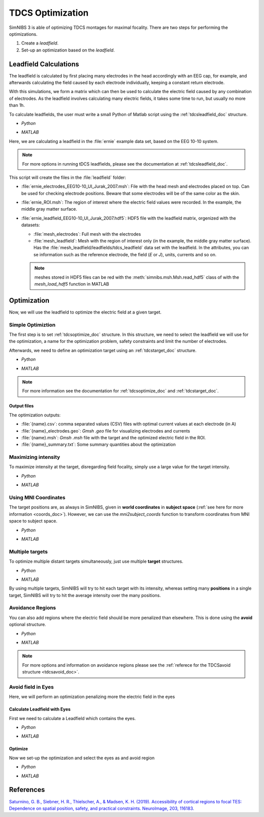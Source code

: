 .. _tdcs_opt:

TDCS Optimization
=================

SimNIBS 3 is able of optimizing TDCS montages for maximal focality.
There are two steps for performing the optimizations.

1. Create a *leadfield*. 
2. Set-up an optimization based on the *leadfield*.


Leadfield Calculations
-----------------------

The leadfield is calculated by first placing many electrodes in the head accordingly with an EEG cap, for example, and afterwards calculating the field caused by each electrode individually, keeping a constant return electrode.

With this simulations, we form a matrix which can then be used to calculate the electric field caused by any combination of electrodes.
As the leadfield involves calculating many electric fields, it takes some time to run, but usually no more than 1h.

To calculate leadfields, the user must write a small Python of Matlab script using the :ref:`tdcsleadfield_doc` structure.

* *Python*

  .. literalinclude:: ../../simnibs/examples/optimization/leadfield.py
     :language: python

\

* *MATLAB*

  .. literalinclude:: ../../simnibs/examples/optimization/leadfield.m
     :language: matlab

\


Here, we are calculating a leadfield in the :file:`ernie` example data set, based on the EEG 10-10 system.

.. note:: For more options in running tDCS leadfields, please see the documentation at :ref:`tdcsleadfield_doc`.

\


This script will create the files in the :file:`leadfield` folder:

* :file:`ernie_electrodes_EEG10-10_UI_Jurak_2007.msh`: File with the head mesh and electrodes placed on top. Can be used for checking electrode positions. Beware that some electrodes will be of the same color as the skin.

* :file:`ernie_ROI.msh`: The region of interest where the electric field values were recorded. In the example, the middle gray matter surface.

* :file:`ernie_leadfield_EEG10-10_UI_Jurak_2007.hdf5`: HDF5 file with the leadfield matrix, orgenized with the datasets:

  * :file:`mesh_electrodes`: Full mesh with the electrodes
  
  * :file:`mesh_leadfield`: Mesh with the region of interest only (in the example, the middle gray matter surface). Has the :file:`mesh_leadfield/leadfields/tdcs_leadfield` data set with the leadfield. In the attributes, you can se information such as the reference electrode, the field (*E* or *J*), units, currents and so on.

  .. note:: meshes stored in HDF5 files can be red with the :meth:`simnibs.msh.Msh.read_hdf5` class of with the *mesh_load_hdf5* function in MATLAB 


Optimization
-------------

Now, we will use the leadfield to optimize the electric field at a given target.

Simple Optimiztion
~~~~~~~~~~~~~~~~~~~

The first step is to set :ref:`tdcsoptimize_doc` structure.
In this structure, we need to select the leadfield we will use for the optimization, a name for the optimization problem, safety constraints and limit the number of electrodes.

Afterwards, we need to define an optimization target using an :ref:`tdcstarget_doc` structure.

* *Python*

  .. literalinclude:: ../../simnibs/examples/optimization/tdcs_optimize.py
     :language: python

\

* *MATLAB*

  .. literalinclude:: ../../simnibs/examples/optimization/tdcs_optimize.m
     :language: matlab

\

.. note:: For more information see the documentation for :ref:`tdcsoptimize_doc` and :ref:`tdcstarget_doc`.

Output files
'''''''''''''

The optimization outputs:

* :file:`{name}.csv`: comma separated values (CSV) files with optimal current values at each electrode (in A)
* :file:`{name}_electrodes.geo`: *Gmsh* *.geo* file for visualizing electrodes and currents
* :file:`{name}.msh`: *Gmsh* *.msh* file with the target and the optimized electric field in the ROI.
* :file:`{name}_summary.txt`: Some summary quantities about the optimization


Maximizing intensity
~~~~~~~~~~~~~~~~~~~~~

To maximize intensity at the target, disregarding field focality, simply use a large value for the target intensity.


* *Python*

  .. literalinclude:: ../../simnibs/examples/optimization/tdcs_optimize_intensity.py
     :language: python

\

* *MATLAB*

  .. literalinclude:: ../../simnibs/examples/optimization/tdcs_optimize_intensity.m
     :language: matlab

\

Using MNI Coordinates 
~~~~~~~~~~~~~~~~~~~~~

The target positions are, as always in SimNIBS, given in **world coordinates** in **subject space** (:ref:`see here for more information <coords_doc>`). However, we can use the *mni2subject_coords* function to transform coordinates from MNI space to subject space.


* *Python*

  .. literalinclude:: ../../simnibs/examples/optimization/tdcs_optimize_mni.py
     :language: python

\

* *MATLAB*

  .. literalinclude:: ../../simnibs/examples/optimization/tdcs_optimize_mni.m
     :language: matlab

\

Multiple targets
~~~~~~~~~~~~~~~~


To optimize multiple distant targets simultaneously, just use multiple **target** structures.

* *Python*

  .. literalinclude:: ../../simnibs/examples/optimization/tdcs_optimize_multi_target.py
     :language: python

\

* *MATLAB*

  .. literalinclude:: ../../simnibs/examples/optimization/tdcs_optimize_multi_target.m
     :language: matlab

\

By using multiple targets, SimNIBS will try to hit each target with its intensity, whereas setting many **positions** in a single target, SimNIBS will try to hit the average intensity over the many positions.


Avoidance Regions
~~~~~~~~~~~~~~~~~~~

You can also add regions where the electric field should be more penalized than elsewhere. This is done using the **avoid** optional structure.

* *Python*

  .. literalinclude:: ../../simnibs/examples/optimization/tdcs_optimize_avoid.py
     :language: python

\

* *MATLAB*

  .. literalinclude:: ../../simnibs/examples/optimization/tdcs_optimize_avoid.m
     :language: matlab

\


.. note:: For more options and information on avoidance regions please see the :ref:`referece for the TDCSavoid structure <tdcsavoid_doc>`.


Avoid field in Eyes
~~~~~~~~~~~~~~~~~~~~

Here, we will perform an optimization penalizing more the electric field in the eyes

Calculate Leadfield with Eyes
''''''''''''''''''''''''''''''

First we need to calculate a Leadfield which contains the eyes.

* *Python*

  .. literalinclude:: ../../simnibs/examples/optimization/leadfield_eyes.py
     :language: python

\

* *MATLAB*

  .. literalinclude:: ../../simnibs/examples/optimization/leadfield_eyes.m
     :language: matlab

\


Optimize
'''''''''

Now we set-up the optimization and select the eyes as and avoid region

* *Python*

  .. literalinclude:: ../../simnibs/examples/optimization/tdcs_optimize_avoid_eyes.py
     :language: python

\

* *MATLAB*

  .. literalinclude:: ../../simnibs/examples/optimization/tdcs_optimize_avoid_eyes.m
     :language: matlab

\

References
------------

`Saturnino, G. B., Siebner, H. R., Thielscher, A., & Madsen, K. H. (2019). Accessibility of cortical regions to focal TES: Dependence on spatial position, safety, and practical constraints. NeuroImage, 203, 116183. <https://doi.org/10.1016/j.neuroimage.2019.116183>`_



